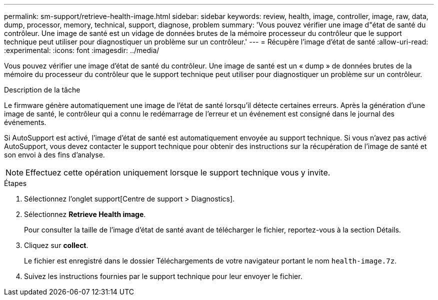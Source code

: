 ---
permalink: sm-support/retrieve-health-image.html 
sidebar: sidebar 
keywords: review, health, image, controller, image, raw, data, dump, processor, memory, technical, support, diagnose, problem 
summary: 'Vous pouvez vérifier une image d"état de santé du contrôleur. Une image de santé est un vidage de données brutes de la mémoire processeur du contrôleur que le support technique peut utiliser pour diagnostiquer un problème sur un contrôleur.' 
---
= Récupère l'image d'état de santé
:allow-uri-read: 
:experimental: 
:icons: font
:imagesdir: ../media/


[role="lead"]
Vous pouvez vérifier une image d'état de santé du contrôleur. Une image de santé est un « dump » de données brutes de la mémoire du processeur du contrôleur que le support technique peut utiliser pour diagnostiquer un problème sur un contrôleur.

.Description de la tâche
Le firmware génère automatiquement une image de l'état de santé lorsqu'il détecte certaines erreurs. Après la génération d'une image de santé, le contrôleur qui a connu le redémarrage de l'erreur et un événement est consigné dans le journal des événements.

Si AutoSupport est activé, l'image d'état de santé est automatiquement envoyée au support technique. Si vous n'avez pas activé AutoSupport, vous devez contacter le support technique pour obtenir des instructions sur la récupération de l'image de santé et son envoi à des fins d'analyse.

[NOTE]
====
Effectuez cette opération uniquement lorsque le support technique vous y invite.

====
.Étapes
. Sélectionnez l'onglet support[Centre de support > Diagnostics].
. Sélectionnez *Retrieve Health image*.
+
Pour consulter la taille de l'image d'état de santé avant de télécharger le fichier, reportez-vous à la section Détails.

. Cliquez sur *collect*.
+
Le fichier est enregistré dans le dossier Téléchargements de votre navigateur portant le nom `health-image.7z`.

. Suivez les instructions fournies par le support technique pour leur envoyer le fichier.

